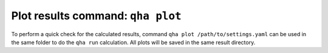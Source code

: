 Plot results command: ``qha plot``
**********************************

To perform a quick check for the calculated results, command ``qha plot /path/to/settings.yaml`` can be used
in the same folder to do the ``qha run`` calculation.
All plots will be saved in the same result directory.
